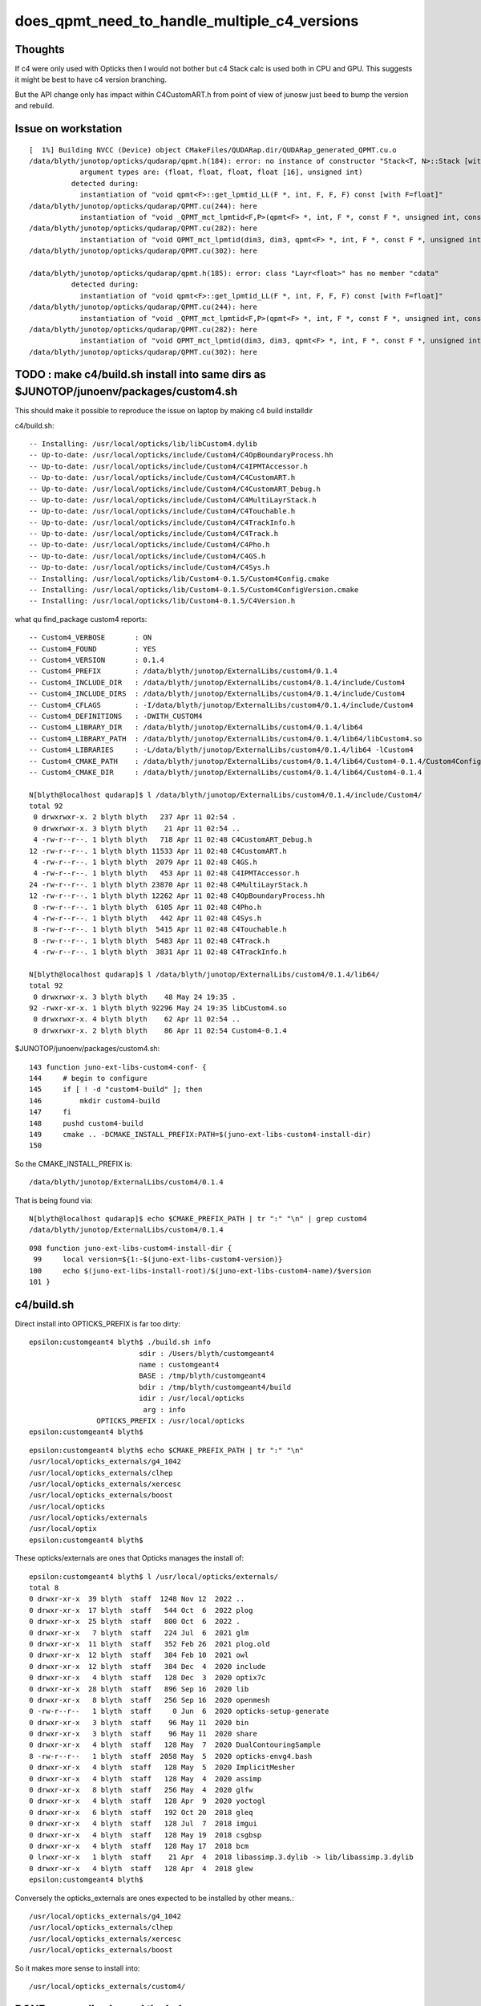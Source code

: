does_qpmt_need_to_handle_multiple_c4_versions
===============================================

Thoughts
-----------

If c4 were only used with Opticks then I would not 
bother but c4 Stack calc is used both in CPU and GPU. 
This suggests it might be best to have c4 version branching. 

But the API change only has impact within C4CustomART.h 
from point of view of junosw just beed to bump the 
version and rebuild. 


Issue on workstation
----------------------

::

    [  1%] Building NVCC (Device) object CMakeFiles/QUDARap.dir/QUDARap_generated_QPMT.cu.o
    /data/blyth/junotop/opticks/qudarap/qpmt.h(184): error: no instance of constructor "Stack<T, N>::Stack [with T=float, N=4]" matches the argument list
                argument types are: (float, float, float, float [16], unsigned int)
              detected during:
                instantiation of "void qpmt<F>::get_lpmtid_LL(F *, int, F, F, F) const [with F=float]" 
    /data/blyth/junotop/opticks/qudarap/QPMT.cu(244): here
                instantiation of "void _QPMT_mct_lpmtid<F,P>(qpmt<F> *, int, F *, const F *, unsigned int, const int *, unsigned int) [with F=float, P=16]" 
    /data/blyth/junotop/opticks/qudarap/QPMT.cu(282): here
                instantiation of "void QPMT_mct_lpmtid(dim3, dim3, qpmt<F> *, int, F *, const F *, unsigned int, const int *, unsigned int) [with F=float]" 
    /data/blyth/junotop/opticks/qudarap/QPMT.cu(302): here

    /data/blyth/junotop/opticks/qudarap/qpmt.h(185): error: class "Layr<float>" has no member "cdata"
              detected during:
                instantiation of "void qpmt<F>::get_lpmtid_LL(F *, int, F, F, F) const [with F=float]" 
    /data/blyth/junotop/opticks/qudarap/QPMT.cu(244): here
                instantiation of "void _QPMT_mct_lpmtid<F,P>(qpmt<F> *, int, F *, const F *, unsigned int, const int *, unsigned int) [with F=float, P=16]" 
    /data/blyth/junotop/opticks/qudarap/QPMT.cu(282): here
                instantiation of "void QPMT_mct_lpmtid(dim3, dim3, qpmt<F> *, int, F *, const F *, unsigned int, const int *, unsigned int) [with F=float]" 
    /data/blyth/junotop/opticks/qudarap/QPMT.cu(302): here






TODO : make c4/build.sh install into same dirs as $JUNOTOP/junoenv/packages/custom4.sh
----------------------------------------------------------------------------------------

This should make it possible to reproduce the issue on laptop by making c4 build installdir 


c4/build.sh::

    -- Installing: /usr/local/opticks/lib/libCustom4.dylib
    -- Up-to-date: /usr/local/opticks/include/Custom4/C4OpBoundaryProcess.hh
    -- Up-to-date: /usr/local/opticks/include/Custom4/C4IPMTAccessor.h
    -- Up-to-date: /usr/local/opticks/include/Custom4/C4CustomART.h
    -- Up-to-date: /usr/local/opticks/include/Custom4/C4CustomART_Debug.h
    -- Up-to-date: /usr/local/opticks/include/Custom4/C4MultiLayrStack.h
    -- Up-to-date: /usr/local/opticks/include/Custom4/C4Touchable.h
    -- Up-to-date: /usr/local/opticks/include/Custom4/C4TrackInfo.h
    -- Up-to-date: /usr/local/opticks/include/Custom4/C4Track.h
    -- Up-to-date: /usr/local/opticks/include/Custom4/C4Pho.h
    -- Up-to-date: /usr/local/opticks/include/Custom4/C4GS.h
    -- Up-to-date: /usr/local/opticks/include/Custom4/C4Sys.h
    -- Installing: /usr/local/opticks/lib/Custom4-0.1.5/Custom4Config.cmake
    -- Installing: /usr/local/opticks/lib/Custom4-0.1.5/Custom4ConfigVersion.cmake
    -- Installing: /usr/local/opticks/lib/Custom4-0.1.5/C4Version.h



what qu find_package custom4 reports::

    -- Custom4_VERBOSE       : ON 
    -- Custom4_FOUND         : YES 
    -- Custom4_VERSION       : 0.1.4 
    -- Custom4_PREFIX        : /data/blyth/junotop/ExternalLibs/custom4/0.1.4 
    -- Custom4_INCLUDE_DIR   : /data/blyth/junotop/ExternalLibs/custom4/0.1.4/include/Custom4 
    -- Custom4_INCLUDE_DIRS  : /data/blyth/junotop/ExternalLibs/custom4/0.1.4/include/Custom4 
    -- Custom4_CFLAGS        : -I/data/blyth/junotop/ExternalLibs/custom4/0.1.4/include/Custom4 
    -- Custom4_DEFINITIONS   : -DWITH_CUSTOM4 
    -- Custom4_LIBRARY_DIR   : /data/blyth/junotop/ExternalLibs/custom4/0.1.4/lib64 
    -- Custom4_LIBRARY_PATH  : /data/blyth/junotop/ExternalLibs/custom4/0.1.4/lib64/libCustom4.so 
    -- Custom4_LIBRARIES     : -L/data/blyth/junotop/ExternalLibs/custom4/0.1.4/lib64 -lCustom4 
    -- Custom4_CMAKE_PATH    : /data/blyth/junotop/ExternalLibs/custom4/0.1.4/lib64/Custom4-0.1.4/Custom4Config.cmake 
    -- Custom4_CMAKE_DIR     : /data/blyth/junotop/ExternalLibs/custom4/0.1.4/lib64/Custom4-0.1.4 

    N[blyth@localhost qudarap]$ l /data/blyth/junotop/ExternalLibs/custom4/0.1.4/include/Custom4/
    total 92
     0 drwxrwxr-x. 2 blyth blyth   237 Apr 11 02:54 .
     0 drwxrwxr-x. 3 blyth blyth    21 Apr 11 02:54 ..
     4 -rw-r--r--. 1 blyth blyth   718 Apr 11 02:48 C4CustomART_Debug.h
    12 -rw-r--r--. 1 blyth blyth 11533 Apr 11 02:48 C4CustomART.h
     4 -rw-r--r--. 1 blyth blyth  2079 Apr 11 02:48 C4GS.h
     4 -rw-r--r--. 1 blyth blyth   453 Apr 11 02:48 C4IPMTAccessor.h
    24 -rw-r--r--. 1 blyth blyth 23870 Apr 11 02:48 C4MultiLayrStack.h
    12 -rw-r--r--. 1 blyth blyth 12262 Apr 11 02:48 C4OpBoundaryProcess.hh
     8 -rw-r--r--. 1 blyth blyth  6105 Apr 11 02:48 C4Pho.h
     4 -rw-r--r--. 1 blyth blyth   442 Apr 11 02:48 C4Sys.h
     8 -rw-r--r--. 1 blyth blyth  5415 Apr 11 02:48 C4Touchable.h
     8 -rw-r--r--. 1 blyth blyth  5483 Apr 11 02:48 C4Track.h
     4 -rw-r--r--. 1 blyth blyth  3831 Apr 11 02:48 C4TrackInfo.h

    N[blyth@localhost qudarap]$ l /data/blyth/junotop/ExternalLibs/custom4/0.1.4/lib64/
    total 92
     0 drwxrwxr-x. 3 blyth blyth    48 May 24 19:35 .
    92 -rwxr-xr-x. 1 blyth blyth 92296 May 24 19:35 libCustom4.so
     0 drwxrwxr-x. 4 blyth blyth    62 Apr 11 02:54 ..
     0 drwxrwxr-x. 2 blyth blyth    86 Apr 11 02:54 Custom4-0.1.4


$JUNOTOP/junoenv/packages/custom4.sh::

    143 function juno-ext-libs-custom4-conf- {
    144     # begin to configure
    145     if [ ! -d "custom4-build" ]; then
    146         mkdir custom4-build
    147     fi
    148     pushd custom4-build
    149     cmake .. -DCMAKE_INSTALL_PREFIX:PATH=$(juno-ext-libs-custom4-install-dir)
    150 

So the CMAKE_INSTALL_PREFIX is::

    /data/blyth/junotop/ExternalLibs/custom4/0.1.4

That is being found via::

    N[blyth@localhost qudarap]$ echo $CMAKE_PREFIX_PATH | tr ":" "\n" | grep custom4
    /data/blyth/junotop/ExternalLibs/custom4/0.1.4



::

    098 function juno-ext-libs-custom4-install-dir {
     99     local version=${1:-$(juno-ext-libs-custom4-version)}
    100     echo $(juno-ext-libs-install-root)/$(juno-ext-libs-custom4-name)/$version
    101 }



c4/build.sh
-------------

Direct install into OPTICKS_PREFIX is far too dirty::

    epsilon:customgeant4 blyth$ ./build.sh info
                              sdir : /Users/blyth/customgeant4 
                              name : customgeant4 
                              BASE : /tmp/blyth/customgeant4 
                              bdir : /tmp/blyth/customgeant4/build 
                              idir : /usr/local/opticks 
                               arg : info 
                    OPTICKS_PREFIX : /usr/local/opticks 
    epsilon:customgeant4 blyth$ 


::

    epsilon:customgeant4 blyth$ echo $CMAKE_PREFIX_PATH | tr ":" "\n"
    /usr/local/opticks_externals/g4_1042
    /usr/local/opticks_externals/clhep
    /usr/local/opticks_externals/xercesc
    /usr/local/opticks_externals/boost
    /usr/local/opticks
    /usr/local/opticks/externals
    /usr/local/optix
    epsilon:customgeant4 blyth$ 


These opticks/externals are ones that Opticks manages the install of::

    epsilon:customgeant4 blyth$ l /usr/local/opticks/externals/
    total 8
    0 drwxr-xr-x  39 blyth  staff  1248 Nov 12  2022 ..
    0 drwxr-xr-x  17 blyth  staff   544 Oct  6  2022 plog
    0 drwxr-xr-x  25 blyth  staff   800 Oct  6  2022 .
    0 drwxr-xr-x   7 blyth  staff   224 Jul  6  2021 glm
    0 drwxr-xr-x  11 blyth  staff   352 Feb 26  2021 plog.old
    0 drwxr-xr-x  12 blyth  staff   384 Feb 10  2021 owl
    0 drwxr-xr-x  12 blyth  staff   384 Dec  4  2020 include
    0 drwxr-xr-x   4 blyth  staff   128 Dec  3  2020 optix7c
    0 drwxr-xr-x  28 blyth  staff   896 Sep 16  2020 lib
    0 drwxr-xr-x   8 blyth  staff   256 Sep 16  2020 openmesh
    0 -rw-r--r--   1 blyth  staff     0 Jun  6  2020 opticks-setup-generate
    0 drwxr-xr-x   3 blyth  staff    96 May 11  2020 bin
    0 drwxr-xr-x   3 blyth  staff    96 May 11  2020 share
    0 drwxr-xr-x   4 blyth  staff   128 May  7  2020 DualContouringSample
    8 -rw-r--r--   1 blyth  staff  2058 May  5  2020 opticks-envg4.bash
    0 drwxr-xr-x   4 blyth  staff   128 May  5  2020 ImplicitMesher
    0 drwxr-xr-x   4 blyth  staff   128 May  4  2020 assimp
    0 drwxr-xr-x   8 blyth  staff   256 May  4  2020 glfw
    0 drwxr-xr-x   4 blyth  staff   128 Apr  9  2020 yoctogl
    0 drwxr-xr-x   6 blyth  staff   192 Oct 20  2018 gleq
    0 drwxr-xr-x   4 blyth  staff   128 Jul  7  2018 imgui
    0 drwxr-xr-x   4 blyth  staff   128 May 19  2018 csgbsp
    0 drwxr-xr-x   4 blyth  staff   128 May 17  2018 bcm
    0 lrwxr-xr-x   1 blyth  staff    21 Apr  4  2018 libassimp.3.dylib -> lib/libassimp.3.dylib
    0 drwxr-xr-x   4 blyth  staff   128 Apr  4  2018 glew
    epsilon:customgeant4 blyth$ 


Conversely the opticks_externals are ones expected to be installed by other means.::

    /usr/local/opticks_externals/g4_1042
    /usr/local/opticks_externals/clhep
    /usr/local/opticks_externals/xercesc
    /usr/local/opticks_externals/boost
 
So it makes more sense to install into::

    /usr/local/opticks_externals/custom4/




DONE : manually cleaned the below
------------------------------------


::

    epsilon:opticks blyth$ pwd
    /usr/local/opticks
    epsilon:opticks blyth$ find . -name '*Custom4*' 
    ./include/Custom4
    ./lib/libCustom4.dylib
    ./lib/Custom4-0.1.4
    ./lib/Custom4-0.1.4/Custom4Config.cmake
    ./lib/Custom4-0.1.4/Custom4ConfigVersion.cmake
    ./lib/Custom4-0.1.5
    ./lib/Custom4-0.1.5/Custom4Config.cmake
    ./lib/Custom4-0.1.5/Custom4ConfigVersion.cmake
    ./lib/UseCustom4
    ./lib/U4Custom4Test
    ./build/u4/tests/CMakeFiles/U4Custom4Test.dir
    ./build/u4/tests/CMakeFiles/U4Custom4Test.dir/U4Custom4Test.cc.o
    ./build/u4/tests/U4Custom4Test
    epsilon:opticks blyth$ 


DONE : changed c4/build.sh to install into versioned dirs
-----------------------------------------------------------

::

    -- Install configuration: "Debug"
    -- Installing: /usr/local/opticks_externals/custom4/0.1.5/lib/libCustom4.dylib
    -- Installing: /usr/local/opticks_externals/custom4/0.1.5/include/Custom4/C4OpBoundaryProcess.hh
    -- Installing: /usr/local/opticks_externals/custom4/0.1.5/include/Custom4/C4IPMTAccessor.h
    -- Installing: /usr/local/opticks_externals/custom4/0.1.5/include/Custom4/C4CustomART.h
    -- Installing: /usr/local/opticks_externals/custom4/0.1.5/include/Custom4/C4CustomART_Debug.h
    -- Installing: /usr/local/opticks_externals/custom4/0.1.5/include/Custom4/C4MultiLayrStack.h
    -- Installing: /usr/local/opticks_externals/custom4/0.1.5/include/Custom4/C4Touchable.h
    -- Installing: /usr/local/opticks_externals/custom4/0.1.5/include/Custom4/C4TrackInfo.h
    -- Installing: /usr/local/opticks_externals/custom4/0.1.5/include/Custom4/C4Track.h
    -- Installing: /usr/local/opticks_externals/custom4/0.1.5/include/Custom4/C4Pho.h
    -- Installing: /usr/local/opticks_externals/custom4/0.1.5/include/Custom4/C4GS.h
    -- Installing: /usr/local/opticks_externals/custom4/0.1.5/include/Custom4/C4Sys.h
    -- Installing: /usr/local/opticks_externals/custom4/0.1.5/lib/Custom4-0.1.5/Custom4Config.cmake
    -- Installing: /usr/local/opticks_externals/custom4/0.1.5/lib/Custom4-0.1.5/Custom4ConfigVersion.cmake
    -- Installing: /usr/local/opticks_externals/custom4/0.1.5/lib/Custom4-0.1.5/C4Version.h


WIP : get qu to find c4, by changing laptop $HOME/.opticks_config 
--------------------------------------------------------------------

As expected need to change CMAKE_PREFIX_PATH to find the versioned c4. 

::

    epsilon:qudarap blyth$ om-clean
    rm -rf /usr/local/opticks/build/qudarap && mkdir -p /usr/local/opticks/build/qudarap
    epsilon:qudarap blyth$ om-conf


$HOME/.opticks_config the appropriate place to change CMAKE_PREFIX_PATH is 
just after Geant4::

     47 # PATH envvars control the externals that opticks/CMake or pkg-config will find  
     48 unset CMAKE_PREFIX_PATH
     49 unset PKG_CONFIG_PATH
     50 
     51 # mandatory envvars in buildenv 
     52 
     53 # OPTICKS_PREFIX is overriden in the below sourcing of opticks_setup
     54 #export OPTICKS_PREFIX=/usr/local/opticks
     55 #export OPTICKS_PREFIX=/usr/local/opticks_min
     56 
     57 export OPTICKS_CUDA_PREFIX=/usr/local/cuda
     58 export OPTICKS_OPTIX_PREFIX=/usr/local/optix
     59 export OPTICKS_COMPUTE_CAPABILITY=30
     60 
     61 export OPTICKS_OPTIX5_PREFIX=/usr/local/optix
     62 export OPTICKS_OPTIX7_PREFIX=/Developer/OptiX_700
     63 
     64 
     65 ## hookup paths to access "foreign" externals 
     66 opticks-prepend-prefix /usr/local/opticks_externals/boost
     67 opticks-prepend-prefix /usr/local/opticks_externals/xercesc
     68 
     69 # leave only one of the below clhep+geant4 setup "stanzas" uncommented 
     70 # to pick the geant4 version and start a new session before doing anything 
     71 # like using the g4- functions or building opticks against this geant4 
     72 
     73 # standard 1042 
     74 opticks-prepend-prefix /usr/local/opticks_externals/clhep
     75 opticks-prepend-prefix /usr/local/opticks_externals/g4_1042

::

     74 opticks-prepend-prefix /usr/local/opticks_externals/clhep
     75 opticks-prepend-prefix /usr/local/opticks_externals/g4_1042
     76 opticks-prepend-prefix /usr/local/opticks_externals/custom4/0.1.5


I dont think the ordering is very important::

    epsilon:customgeant4 blyth$ echo $CMAKE_PREFIX_PATH | tr ":" "\n"
    /usr/local/opticks_externals/custom4/0.1.5
    /usr/local/opticks_externals/g4_1042
    /usr/local/opticks_externals/clhep
    /usr/local/opticks_externals/xercesc
    /usr/local/opticks_externals/boost
    /usr/local/opticks
    /usr/local/opticks/externals
    /usr/local/optix
    epsilon:customgeant4 blyth$ 


qu finds it and succeeds to build against c4 0.1.5 

::

    -- PACKAGE_VERSION_UNSUITABLE  :  
    -- Custom4_VERBOSE       : ON 
    -- Custom4_FOUND         : YES 
    -- Custom4_VERSION       : 0.1.5 
    -- Custom4_PREFIX        : /usr/local/opticks_externals/custom4/0.1.5 
    -- Custom4_INCLUDE_DIR   : /usr/local/opticks_externals/custom4/0.1.5/include/Custom4 
    -- Custom4_INCLUDE_DIRS  : /usr/local/opticks_externals/custom4/0.1.5/include/Custom4 
    -- Custom4_CFLAGS        : -I/usr/local/opticks_externals/custom4/0.1.5/include/Custom4 
    -- Custom4_DEFINITIONS   : -DWITH_CUSTOM4 
    -- Custom4_LIBRARY_DIR   : /usr/local/opticks_externals/custom4/0.1.5/lib 
    -- Custom4_LIBRARY_PATH  : /usr/local/opticks_externals/custom4/0.1.5/lib/libCustom4.dylib 
    -- Custom4_LIBRARIES     : -L/usr/local/opticks_externals/custom4/0.1.5/lib -lCustom4 
    -- Custom4_CMAKE_PATH    : /usr/local/opticks_externals/custom4/0.1.5/lib/Custom4-0.1.5/Custom4Config.cmake 
    -- Custom4_CMAKE_DIR     : /usr/local/opticks_externals/custom4/0.1.5/lib/Custom4-0.1.5 
    -- Configuring done


BUT, Note that C4Version.h is ending up in wrong dir::

    epsilon:qudarap blyth$ cat /usr/local/opticks_externals/custom4/0.1.5/lib/Custom4-0.1.5/C4Version.h
    #pragma once

    #define Custom4_VERSION_MAJOR 0
    #define Custom4_VERSION_MINOR 1
    #define Custom4_VERSION_PATCH 5
    #define Custom4_VERSION 0.1.5

It needs to be together with the other headers::

    epsilon:qudarap blyth$ l /usr/local/opticks_externals/custom4/0.1.5/include/Custom4/
    total 192
     0 drwxr-xr-x  13 blyth  staff    416 Jul  2 12:26 .
     0 drwxr-xr-x   3 blyth  staff     96 Jul  2 12:26 ..
    48 -rw-r--r--   1 blyth  staff  23517 Jun 25 14:51 C4MultiLayrStack.h
    32 -rw-r--r--   1 blyth  staff  12430 Jun 24 19:13 C4CustomART.h
     8 -rw-r--r--   1 blyth  staff   2079 Apr  7 15:21 C4GS.h
    16 -rw-r--r--   1 blyth  staff   5483 Apr  7 15:02 C4Track.h
    16 -rw-r--r--   1 blyth  staff   6105 Apr  7 11:44 C4Pho.h
     8 -rw-r--r--   1 blyth  staff    718 Mar 29 19:59 C4CustomART_Debug.h
     8 -rw-r--r--   1 blyth  staff   3831 Mar 24 12:45 C4TrackInfo.h
    24 -rw-r--r--   1 blyth  staff  12262 Mar 24 12:43 C4OpBoundaryProcess.hh
     8 -rw-r--r--   1 blyth  staff    442 Mar 24 12:39 C4Sys.h
    16 -rw-r--r--   1 blyth  staff   5415 Mar 24 12:05 C4Touchable.h
     8 -rw-r--r--   1 blyth  staff    453 Mar 22 11:03 C4IPMTAccessor.h
    epsilon:qudarap blyth$ 

Changed the destination::

    191 install(FILES
    192   ${PROJECT_BINARY_DIR}/Custom4Config.cmake
    193   ${PROJECT_BINARY_DIR}/Custom4ConfigVersion.cmake
    194   DESTINATION ${CUSTOM4_CMAKE_DIR}
    195   )
    196 
    197 install(FILES
    198   ${PROJECT_BINARY_DIR}/C4Version.h
    199   DESTINATION ${CUSTOM4_RELATIVE_INCDIR}
    200   )



c4 return to v0.1.4
----------------------


::

    epsilon:customgeant4 blyth$ git checkout tags/v0.1.4 
    Note: checking out 'tags/v0.1.4'.

    You are in 'detached HEAD' state. You can look around, make experimental
    changes and commit them, and you can discard any commits you make in this
    state without impacting any branches by performing another checkout.

    If you want to create a new branch to retain commits you create, you may
    do so (now or later) by using -b with the checkout command again. Example:

      git checkout -b <new-branch-name>

    HEAD is now at 33fc856... bump to 0.1.4
    epsilon:customgeant4 blyth$ 



Install that into a versioned dir::

    OPTICKS_PREFIX=/usr/local/opticks_externals/custom4/0.1.4 ./build.sh 

Actually that didnt work because login scripts depend on OPTICKS_PREFIX, had to change the build.sh to accept CUSTOM4_PREFIX::

    CUSTOM4_PREFIX=/usr/local/opticks_externals/custom4/0.1.4 ./build.sh 

Also kludge up the C4Version.h::

    epsilon:qudarap blyth$ cat /usr/local/opticks_externals/custom4/0.1.4/include/C4Version.h
    cat: /usr/local/opticks_externals/custom4/0.1.4/include/C4Version.h: No such file or directory
    epsilon:qudarap blyth$ echo "#define Custom4_VERSION_NUMBER 00104" > /usr/local/opticks_externals/custom4/0.1.4/include/C4Version.h
    epsilon:qudarap blyth$ cat /usr/local/opticks_externals/custom4/0.1.4/include/C4Version.h
    #define Custom4_VERSION_NUMBER 00104
    epsilon:qudarap blyth$ 

These change .opticks_config to use the old c4::

     73 # standard 1042 
     74 opticks-prepend-prefix /usr/local/opticks_externals/clhep
     75 opticks-prepend-prefix /usr/local/opticks_externals/g4_1042
     76 #opticks-prepend-prefix /usr/local/opticks_externals/custom4/0.1.5
     77 opticks-prepend-prefix /usr/local/opticks_externals/custom4/0.1.4
     78 

Start new shell and check CMAKE_PREFIX_PATH::

    epsilon:qudarap blyth$ echo $CMAKE_PREFIX_PATH | tr ":" "\n"
    /usr/local/opticks_externals/custom4/0.1.4
    /usr/local/opticks_externals/g4_1042
    /usr/local/opticks_externals/clhep
    /usr/local/opticks_externals/xercesc
    /usr/local/opticks_externals/boost
    /usr/local/opticks
    /usr/local/opticks/externals
    /usr/local/optix
    epsilon:qudarap blyth$ 

Try rebuild qu against 0.1.4::

    qu
    om-
    om-clean
    om-conf   # it finds 0.1.4
    om


That fails in the expected way::

    [  6%] Building NVCC (Device) object CMakeFiles/QUDARap.dir/QUDARap_generated_QEvent.cu.o
    /Users/blyth/opticks/qudarap/qpmt.h(184): error: no instance of constructor "Stack<T, N>::Stack [with T=float, N=4]" matches the argument list
                argument types are: (float, float, float, float [16], unsigned int)
              detected during:
                instantiation of "void qpmt<F>::get_lpmtid_LL(F *, int, F, F, F) const [with F=float]" 
    /Users/blyth/opticks/qudarap/QPMT.cu(244): here
                instantiation of "void _QPMT_mct_lpmtid<F,P>(qpmt<F> *, int, F *, const F *, unsigned int, const int *, unsigned int) [with F=float, P=16]" 
    /Users/blyth/opticks/qudarap/QPMT.cu(282): here
                instantiation of "void QPMT_mct_lpmtid(dim3, dim3, qpmt<F> *, int, F *, const F *, unsigned int, const int *, unsigned int) [with F=float]" 
    /Users/blyth/opticks/qudarap/QPMT.cu(302): here

    /Users/blyth/opticks/qudarap/qpmt.h(185): error: class "Layr<float>" has no member "cdata"
              detected during:
                instantiation of "void qpmt<F>::get_lpmtid_LL(F *, int, F, F, F) const [with F=float]" 
    /Users/blyth/opticks/qudarap/QPMT.cu(244): here
                instantiation of "void _QPMT_mct_lpmtid<F,P>(qpmt<F> *, int, F *, const F *, unsigned int, const int *, unsigned int) [with F=float, P=16]" 
    /Users/blyth/opticks/qudarap/QPMT.cu(282): here
                instantiation of "void QPMT_mct_lpmtid(dim3, dim3, qpmt<F> *, int, F *, const F *, unsigned int, const int *, unsigned int) [with F=float]" 
    /Users/blyth/opticks/qudarap/QPMT.cu(302): here





